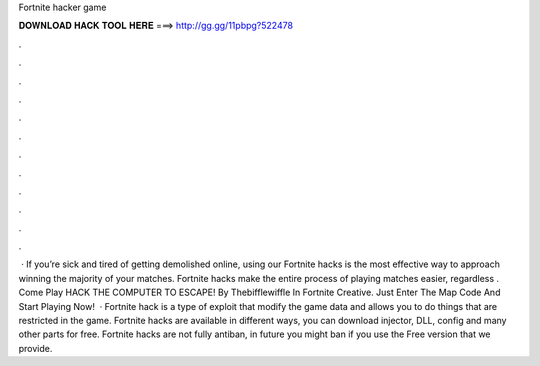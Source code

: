Fortnite hacker game

𝐃𝐎𝐖𝐍𝐋𝐎𝐀𝐃 𝐇𝐀𝐂𝐊 𝐓𝐎𝐎𝐋 𝐇𝐄𝐑𝐄 ===> http://gg.gg/11pbpg?522478

.

.

.

.

.

.

.

.

.

.

.

.

 · If you’re sick and tired of getting demolished online, using our Fortnite hacks is the most effective way to approach winning the majority of your matches. Fortnite hacks make the entire process of playing matches easier, regardless . Come Play HACK THE COMPUTER TO ESCAPE! By Thebifflewiffle In Fortnite Creative. Just Enter The Map Code And Start Playing Now!  · Fortnite hack is a type of exploit that modify the game data and allows you to do things that are restricted in the game. Fortnite hacks are available in different ways, you can download injector, DLL, config and many other parts for free. Fortnite hacks are not fully antiban, in future you might ban if you use the Free version that we provide.